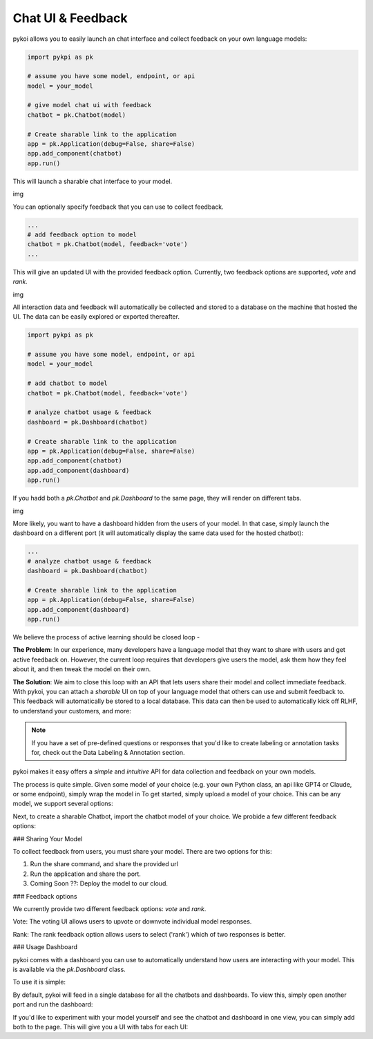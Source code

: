 Chat UI & Feedback 
===================================

pykoi allows you to easily launch an chat interface and collect feedback on your own 
language models:

.. code:: python

  import pykpi as pk

  # assume you have some model, endpoint, or api
  model = your_model

  # give model chat ui with feedback
  chatbot = pk.Chatbot(model)

  # Create sharable link to the application
  app = pk.Application(debug=False, share=False)
  app.add_component(chatbot)
  app.run()

This will launch a sharable chat interface to your model. 

img


You can optionally specify feedback that you can use to collect feedback.

.. code:: python

  ...
  # add feedback option to model
  chatbot = pk.Chatbot(model, feedback='vote')
  ...

This will give an updated UI with the provided feedback option. Currently, two feedback 
options are supported, `vote` and `rank`.

img 

All interaction data and feedback will automatically be collected and stored to a database on 
the machine that hosted the UI. The data can be easily explored or exported thereafter.

.. code:: python

  import pykpi as pk

  # assume you have some model, endpoint, or api
  model = your_model

  # add chatbot to model
  chatbot = pk.Chatbot(model, feedback='vote')

  # analyze chatbot usage & feedback
  dashboard = pk.Dashboard(chatbot)

  # Create sharable link to the application
  app = pk.Application(debug=False, share=False)
  app.add_component(chatbot)
  app.add_component(dashboard)
  app.run()

If you hadd both a `pk.Chatbot` and `pk.Dashboard` to the same page, they will render on different 
tabs. 

img

More likely, you want to have a dashboard hidden from the users of your model. In that case,
simply launch the dashboard on a different port (it will automatically display the same data 
used for the hosted chatbot):

.. code:: python

  ...
  # analyze chatbot usage & feedback
  dashboard = pk.Dashboard(chatbot)

  # Create sharable link to the application
  app = pk.Application(debug=False, share=False)
  app.add_component(dashboard)
  app.run()


We believe the process of active learning should be closed loop - 

**The Problem**: In our experience, many developers have a language model that they want to share with users 
and get active feedback on. However, the current loop requires that developers give users the 
model, ask them how they feel about it, and then tweak the model on their own.

**The Solution**: We aim to close this loop with an API that lets users share their model and collect immediate
feedback. With pykoi, you can attach a *sharable* UI on top of your language model that others 
can use and submit feedback to. This feedback will automatically be stored to a local database.
This data can then be used to automatically kick off RLHF, to understand your customers, and more:

.. note::

   If you have a set of pre-defined questions or responses that you'd like to create labeling or annotation tasks for, check out the Data Labeling & Annotation section.


pykoi makes it easy offers a *simple* and *intuitive* API for data collection and feedback
on your own models.
  


The process is quite simple. Given some model of your choice (e.g. your own Python class, an api 
like GPT4 or Claude, or some endpoint), simply wrap the model in
To get started, simply upload a model of your choice. This can be any model, we support 
several options:

Next, to create a sharable Chatbot, import the chatbot model of your choice. We probide a few 
different feedback options:


### Sharing Your Model

To collect feedback from users, you must share your model. There are two options for this:

1. Run the share command, and share the provided url

2. Run the application and share the port.

3. Coming Soon ??: Deploy the model to our cloud.

### Feedback options

We currently provide two different feedback options: `vote` and `rank`.

Vote: The voting UI allows users to upvote or downvote individual model responses.

Rank: The rank feedback option allows users to select ('rank') which of two responses is better.


### Usage Dashboard

pykoi comes with a dashboard you can use to automatically understand how users are interacting 
with your model. This is available via the `pk.Dashboard` class. 

To use it is simple:

By default, pykoi will feed in a single database for all the chatbots and dashboards. 
To view this, simply open another port and run the dashboard:


If you'd like to experiment with your model yourself and see the chatbot and dashboard in one 
view, you can simply add both to the page. This will give you a UI with tabs for each UI:
